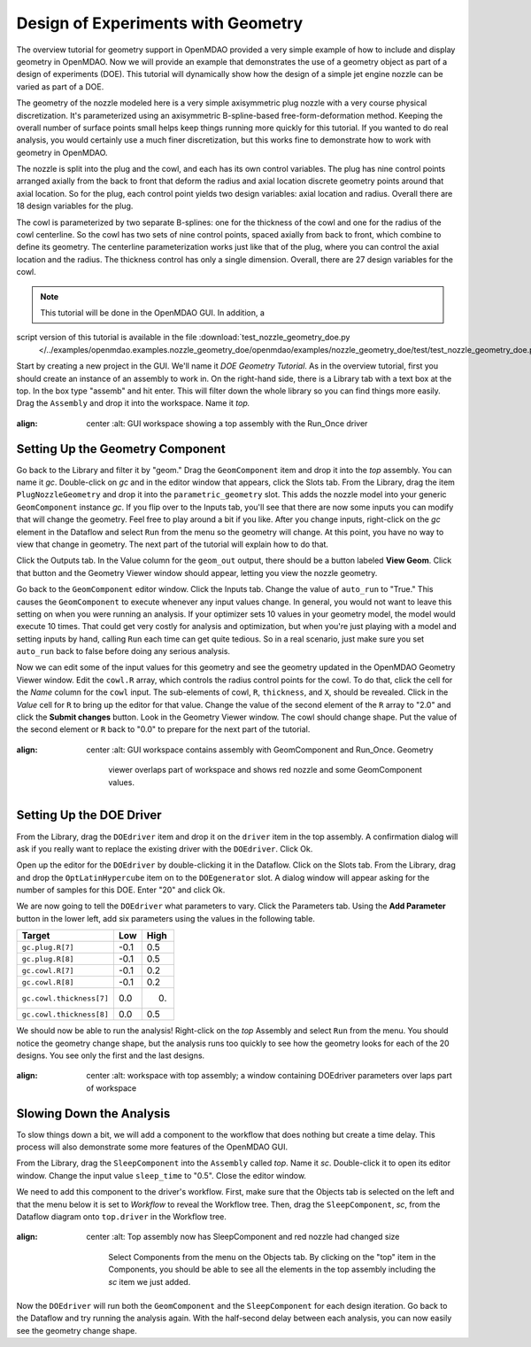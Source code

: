 .. index:: geometry

.. _`doe-geometry`:

Design of Experiments with Geometry
===================================

The overview tutorial for geometry support in OpenMDAO provided a very simple example of how to
include and display geometry in OpenMDAO. Now we will provide an example that demonstrates the use
of a geometry object as part of a design of experiments (DOE). This tutorial will dynamically show
how the design of a simple jet engine nozzle can be varied as part of a DOE.

The geometry of the nozzle modeled here is a very simple axisymmetric plug nozzle with a very 
course physical discretization. It's parameterized using an axisymmetric B-spline-based
free-form-deformation method. Keeping the overall number of surface points small helps keep
things running more quickly for  this tutorial. If you wanted to do real analysis, you would
certainly use a much finer discretization,  but this works fine to demonstrate how to work with
geometry in OpenMDAO. 

The nozzle is split into the plug and the cowl, and each has its own control variables. The plug 
has nine control points arranged axially from the back to front that deform the radius and axial
location  discrete geometry points around that axial location. So for the plug, each control point
yields two design  variables: axial location and radius. Overall there are 18 design variables for
the plug. 

The cowl is parameterized by two separate B-splines: one for the  thickness of the cowl and one for
the radius of the cowl centerline. So the cowl has two sets of nine control points, spaced axially
from back to front, which combine to define its geometry. The centerline  parameterization works
just like that of the plug, where you can control the axial location and the radius.  The thickness
control has only a single dimension. Overall, there are 27 design variables for the cowl. 

.. note:: This tutorial will be done in the OpenMDAO GUI. In addition, a 
script version of this tutorial is available in the file :download:`test_nozzle_geometry_doe.py
   </../examples/openmdao.examples.nozzle_geometry_doe/openmdao/examples/nozzle_geometry_doe/test/test_nozzle_geometry_doe.py>`.

Start by creating a new project in the GUI. We'll name it `DOE Geometry Tutorial`.  As in the overview
tutorial, first you should create an instance of an assembly to work in. On the right-hand side, there is a
Library tab with a text box at the top. In the box type "assemb" and hit enter. This will filter down the
whole library so you can find things more easily. Drag the ``Assembly`` and drop it into the workspace. Name it
`top.`

.. figure:: library_assembly_resized.png
:align: center
   :alt: GUI workspace showing a top assembly with the Run_Once driver

Setting Up the Geometry Component
----------------------------------

Go back to the Library and filter it by "geom." Drag the ``GeomComponent``  item and drop it into the `top`
assembly. You can name it `gc`. Double-click on `gc` and in the editor window that appears, click the Slots
tab. From the Library, drag the item ``PlugNozzleGeometry`` and drop it into the ``parametric_geometry`` slot.
This adds the nozzle model into  your generic ``GeomComponent`` instance `gc`. If you flip over to the Inputs
tab, you'll see that  there are now some inputs you can modify that will change the geometry. Feel free to
play around  a bit if you like. After you change inputs, right-click on the `gc` element in the Dataflow and
select ``Run`` from the menu so the geometry will change. At this point, you have no way to view that change
in geometry. The next part of the tutorial will explain how to do that. 

Click the Outputs tab. In the Value column for the ``geom_out`` output, there should be a button
labeled **View Geom**. Click that button and the Geometry Viewer window should appear, letting you view the 
nozzle geometry. 

Go back to the ``GeomComponent`` editor window. Click the Inputs tab. Change the value of ``auto_run`` to \
"True." This causes the ``GeomComponent`` to execute whenever any input values change. In general, you would
not want to leave this setting on  when you were running an analysis. If your optimizer sets 10 values in
your geometry model, the model would execute 10 times.  That could get very costly for analysis and
optimization, but when you're just playing with a model and setting inputs by hand, calling ``Run`` each time
can get quite tedious. So in a real scenario, just make sure you set ``auto_run`` back to false before doing 
any serious analysis. 

Now we can edit some of the input values for this geometry and see the geometry updated in the OpenMDAO 
Geometry Viewer window. Edit the ``cowl.R`` array, which controls the radius control points for the cowl. To
do that,  click the cell for the `Name` column for the ``cowl`` input.   The sub-elements of cowl, ``R``,
``thickness``, and ``X``, should be revealed. Click in the `Value` cell for ``R`` to bring up the  editor
for that value. Change the value of the second element  of the ``R`` array to "2.0" and click the **Submit
changes** button. Look in the Geometry Viewer window. The  cowl should change shape. Put the value of the
second element or ``R`` back to "0.0" to prepare for the next part of the tutorial.

.. figure:: nozzle_geom_resized.png
:align: center
   :alt: GUI workspace contains assembly with GeomComponent and Run_Once. Geometry 
             viewer overlaps part of workspace and shows red nozzle and some GeomComponent values.

Setting Up the DOE Driver
---------------------------
From the Library, drag the ``DOEdriver`` item and drop it on the ``driver`` item in the top 
assembly. A confirmation dialog will ask if you really want to replace the existing driver
with the ``DOEdriver``. Click Ok. 

Open up the editor for the ``DOEdriver`` by double-clicking it in the Dataflow. Click on the Slots tab. From
the Library, drag and drop the ``OptLatinHypercube`` item on to the ``DOEgenerator`` slot. A dialog window
will appear asking for the number of samples for this DOE. Enter "20" and click Ok.

We are now going to tell the ``DOEdriver`` what parameters to vary. Click the Parameters tab. Using the **Add
Parameter** button in the lower left, add six  parameters using the values in the following table. 

========================  ==========  ==========
Target                    Low         High
========================  ==========  ==========
``gc.plug.R[7]``            -0.1        0.5
------------------------  ----------  ----------
``gc.plug.R[8]``            -0.1        0.5
------------------------  ----------  ----------
``gc.cowl.R[7]``            -0.1        0.2
------------------------  ----------  ----------
``gc.cowl.R[8]``            -0.1        0.2
------------------------  ----------  ----------
``gc.cowl.thickness[7]``    0.0         0.
------------------------  ----------  ----------
``gc.cowl.thickness[8]``    0.0         0.5
========================  ==========  ==========


We should now be able to run the analysis! Right-click on the `top` Assembly and select ``Run`` from
the menu.  You should notice the geometry change shape, but the analysis runs too quickly to see how the 
geometry looks for each of the 20 designs. You see only the first and the last designs.


.. figure:: nozzle_geom_doe_resized.png
:align: center
   :alt: workspace with top assembly; a window containing DOEdriver parameters over laps part of workspace

Slowing Down the Analysis
-------------------------

To slow things down a bit, we will add a component to the workflow that does nothing but create a time
delay. This process will also demonstrate some more features of the OpenMDAO GUI. 

From the Library, drag the ``SleepComponent`` into the ``Assembly`` called `top`. Name it `sc`.
Double-click it to open its editor window. Change the input value ``sleep_time`` to "0.5". Close the editor
window. 

We need to add this component to the driver's workflow. First, make sure that the Objects tab is selected on
the left and that the menu below it is set to `Workflow` to reveal the Workflow tree. Then, drag the
``SleepComponent``, `sc`, from  the Dataflow diagram onto ``top.driver`` in the Workflow tree.

.. figure:: nozzle_geom_doe_sleep_resized.png
:align: center
   :alt: Top assembly now has SleepComponent and red nozzle had changed size

    Select Components from the menu on the Objects tab. By clicking on the "top" item in the Components, you
    should be able to see all the elements in the top assembly including the `sc` item we just added.

Now the ``DOEdriver`` will run both the ``GeomComponent`` and the ``SleepComponent`` for each design
iteration.  Go back to the Dataflow and try running the analysis again. With the half-second delay between
each analysis, you can now easily see the geometry change shape.



